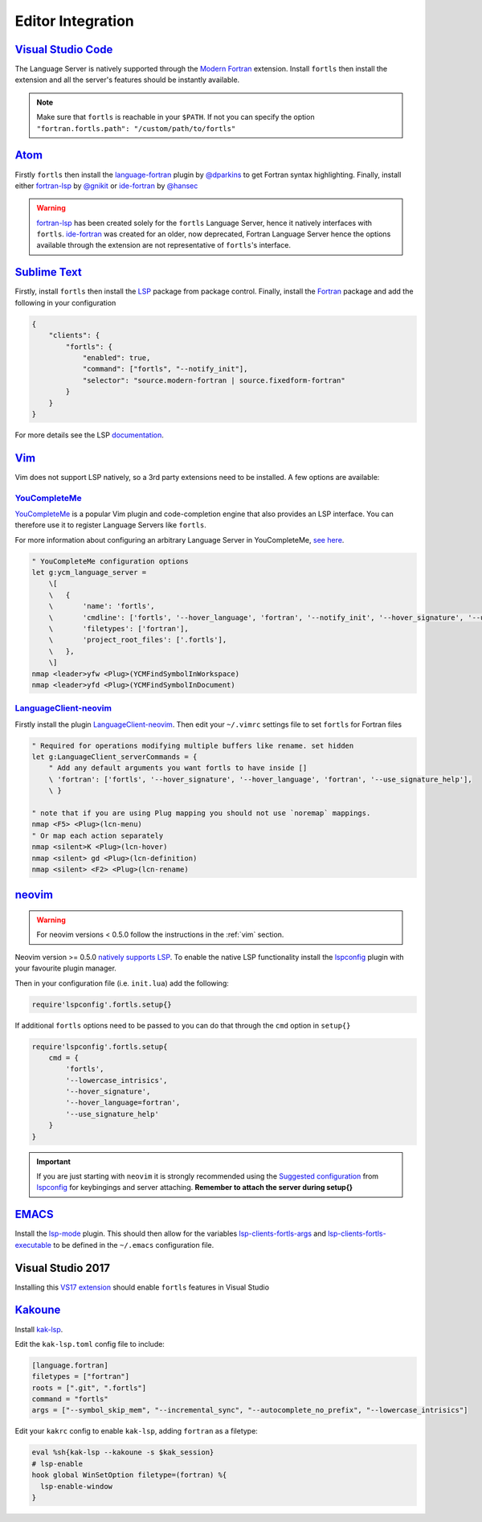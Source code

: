Editor Integration
===================

`Visual Studio Code <https://code.visualstudio.com/>`__
-------------------------------------------------------

The Language Server is natively supported through the `Modern Fortran`_ extension.
Install ``fortls`` then install the extension and all the server's features should be instantly available.

.. _Modern Fortran: https://marketplace.visualstudio.com/items?itemName=fortran-lang.linter-gfortran

.. note::
    Make sure that ``fortls`` is reachable in your ``$PATH``. If not you can specify the option
    ``"fortran.fortls.path": "/custom/path/to/fortls"``

`Atom <https://atom.io/>`__
---------------------------

Firstly ``fortls`` then install the `language-fortran`_ plugin by `@dparkins`_ to get Fortran syntax highlighting.
Finally, install either `fortran-lsp`_ by `@gnikit`_ or `ide-fortran`_ by `@hansec`_

.. warning::
    `fortran-lsp`_ has been created solely for the ``fortls`` Language Server, hence it natively interfaces with ``fortls``.
    `ide-fortran`_ was created for an older, now deprecated, Fortran Language Server hence the options
    available through the extension are not representative of ``fortls``'s interface.

.. _language-fortran: https://atom.io/packages/language-fortran
.. _@dparkins: https://github.com/dparkins
.. _fortran-lsp: https://atom.io/packages/fortran-lsp
.. _@gnikit: https://github.com/gnikit
.. _ide-fortran: https://atom.io/packages/ide-fortran
.. _@hansec: https://github.com/hansec

`Sublime Text <https://www.sublimetext.com/>`__
-----------------------------------------------

Firstly, install ``fortls`` then install the `LSP`_ package from package control.
Finally, install the `Fortran`_ package and add the following in your configuration

.. code-block:: json

    {
        "clients": {
            "fortls": {
                "enabled": true,
                "command": ["fortls", "--notify_init"],
                "selector": "source.modern-fortran | source.fixedform-fortran"
            }
        }
    }

For more details see the LSP `documentation`_.

.. _LSP: https://github.com/sublimelsp/LSP
.. _Fortran: https://packagecontrol.io/packages/Fortran
.. _documentation: https://lsp.sublimetext.io/language_servers/#fortran


.. _vim:

`Vim <https://www.vim.org/>`__
------------------------------

Vim does not support LSP natively, so a 3rd party extensions need to be installed.
A few options are available:

`YouCompleteMe <https://ycm-core.github.io/YouCompleteMe/>`__
^^^^^^^^^^^^^^^^^^^^^^^^^^^^^^^^^^^^^^^^^^^^^^^^^^^^^^^^^^^^^

`YouCompleteMe <https://github.com/ycm-core/YouCompleteMe>`__
is a popular Vim plugin and code-completion engine that also provides an LSP interface.
You can therefore use it to register Language Servers like ``fortls``.

For more information about configuring an arbitrary Language Server in YouCompleteMe,
`see here <https://ycm-core.github.io/YouCompleteMe/#plugging-an-arbitrary-lsp-server>`__.

.. code-block:: vim

    " YouCompleteMe configuration options
    let g:ycm_language_server =
        \[
        \   {
        \       'name': 'fortls',
        \       'cmdline': ['fortls', '--hover_language', 'fortran', '--notify_init', '--hover_signature', '--use_signature_help'],
        \       'filetypes': ['fortran'],
        \       'project_root_files': ['.fortls'],
        \   },
        \]
    nmap <leader>yfw <Plug>(YCMFindSymbolInWorkspace)
    nmap <leader>yfd <Plug>(YCMFindSymbolInDocument)


`LanguageClient-neovim <https://github.com/autozimu/LanguageClient-neovim>`__
^^^^^^^^^^^^^^^^^^^^^^^^^^^^^^^^^^^^^^^^^^^^^^^^^^^^^^^^^^^^^^^^^^^^^^^^^^^^^

Firstly install the plugin `LanguageClient-neovim`_. Then edit your ``~/.vimrc`` settings file
to set ``fortls`` for Fortran files

.. code-block:: vim

    " Required for operations modifying multiple buffers like rename. set hidden
    let g:LanguageClient_serverCommands = {
        " Add any default arguments you want fortls to have inside []
        \ 'fortran': ['fortls', '--hover_signature', '--hover_language', 'fortran', '--use_signature_help'],
        \ }

    " note that if you are using Plug mapping you should not use `noremap` mappings.
    nmap <F5> <Plug>(lcn-menu)
    " Or map each action separately
    nmap <silent>K <Plug>(lcn-hover)
    nmap <silent> gd <Plug>(lcn-definition)
    nmap <silent> <F2> <Plug>(lcn-rename)

.. _LanguageClient-neovim: https://github.com/autozimu/LanguageClient-neovim


`neovim <https://neovim.io/>`__
-------------------------------

.. warning::
    For neovim versions < 0.5.0 follow the instructions in the :ref:`vim` section.

Neovim version >= 0.5.0 `natively supports LSP <https://neovim.io/doc/lsp/>`_.
To enable the native LSP functionality install the `lspconfig`_ plugin with your
favourite plugin manager.

Then in your configuration file (i.e. ``init.lua``) add the following:

.. code-block:: lua

    require'lspconfig'.fortls.setup{}


If additional ``fortls`` options need to be passed to you can do that through
the ``cmd`` option in ``setup{}``


.. code-block:: lua

    require'lspconfig'.fortls.setup{
        cmd = {
            'fortls',
            '--lowercase_intrisics',
            '--hover_signature',
            '--hover_language=fortran',
            '--use_signature_help'
        }
    }

.. important::
    If you are just starting with ``neovim`` it is strongly recommended using
    the `Suggested configuration`_ from `lspconfig`_ for keybingings and server
    attaching. **Remember to attach the server during setup{}**

.. _lspconfig: https://github.com/neovim/nvim-lspconfig
.. _Suggested configuration: https://github.com/neovim/nvim-lspconfig#suggested-configuration



`EMACS <https://www.gnu.org/software/emacs/>`__
-----------------------------------------------

Install the `lsp-mode`_ plugin. This should then allow for the variables
`lsp-clients-fortls-args`_ and `lsp-clients-fortls-executable`_ to be defined in the ``~/.emacs`` configuration file.

.. _lsp-mode: https://emacs-lsp.github.io/lsp-mode/page/installation
.. _lsp-clients-fortls-args: https://emacs-lsp.github.io/lsp-mode/page/lsp-fortran/#lsp-clients-fortls-args
.. _lsp-clients-fortls-executable: https://emacs-lsp.github.io/lsp-mode/page/lsp-fortran/#lsp-clients-fortls-executable

Visual Studio 2017
------------------

Installing this `VS17 extension`_ should enable ``fortls`` features in Visual Studio

.. _VS17 extension: https://github.com/michaelkonecny/vs-fortran-ls-client

`Kakoune <https://kakoune.org/>`__
----------------------------------

Install `kak-lsp <https://github.com/kak-lsp/>`_.

Edit the ``kak-lsp.toml`` config file to include:

.. code-block:: sh

  [language.fortran]
  filetypes = ["fortran"]
  roots = [".git", ".fortls"]
  command = "fortls"
  args = ["--symbol_skip_mem", "--incremental_sync", "--autocomplete_no_prefix", "--lowercase_intrisics"]

Edit your ``kakrc`` config to enable ``kak-lsp``, adding ``fortran`` as a filetype:

.. code-block:: sh

   eval %sh{kak-lsp --kakoune -s $kak_session}
   # lsp-enable
   hook global WinSetOption filetype=(fortran) %{
     lsp-enable-window
   }

